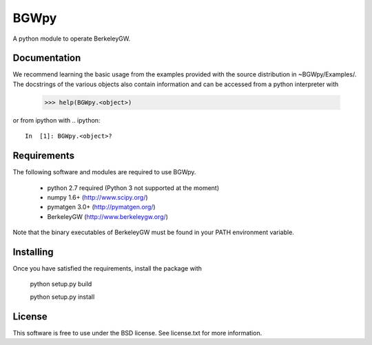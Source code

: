 
BGWpy
=====

A python module to operate BerkeleyGW.


Documentation
-------------

We recommend learning the basic usage from the examples provided
with the source distribution in ~BGWpy/Examples/. The docstrings
of the various objects also contain information and can be accessed
from a python interpreter with
   >>> help(BGWpy.<object>)

or from ipython with
.. ipython::
   In  [1]: BGWpy.<object>?


Requirements
------------

The following software and modules are required to use BGWpy.

  * python 2.7 required (Python 3 not supported at the moment) 
  * numpy 1.6+      (http://www.scipy.org/)
  * pymatgen 3.0+   (http://pymatgen.org/)
  * BerkeleyGW      (http://www.berkeleygw.org/)

Note that the binary executables of BerkeleyGW must be found
in your PATH environment variable.


Installing
----------

Once you have satisfied the requirements, install the package with

  python setup.py build

  python setup.py install


License
-------

This software is free to use under the BSD license.
See license.txt for more information.
